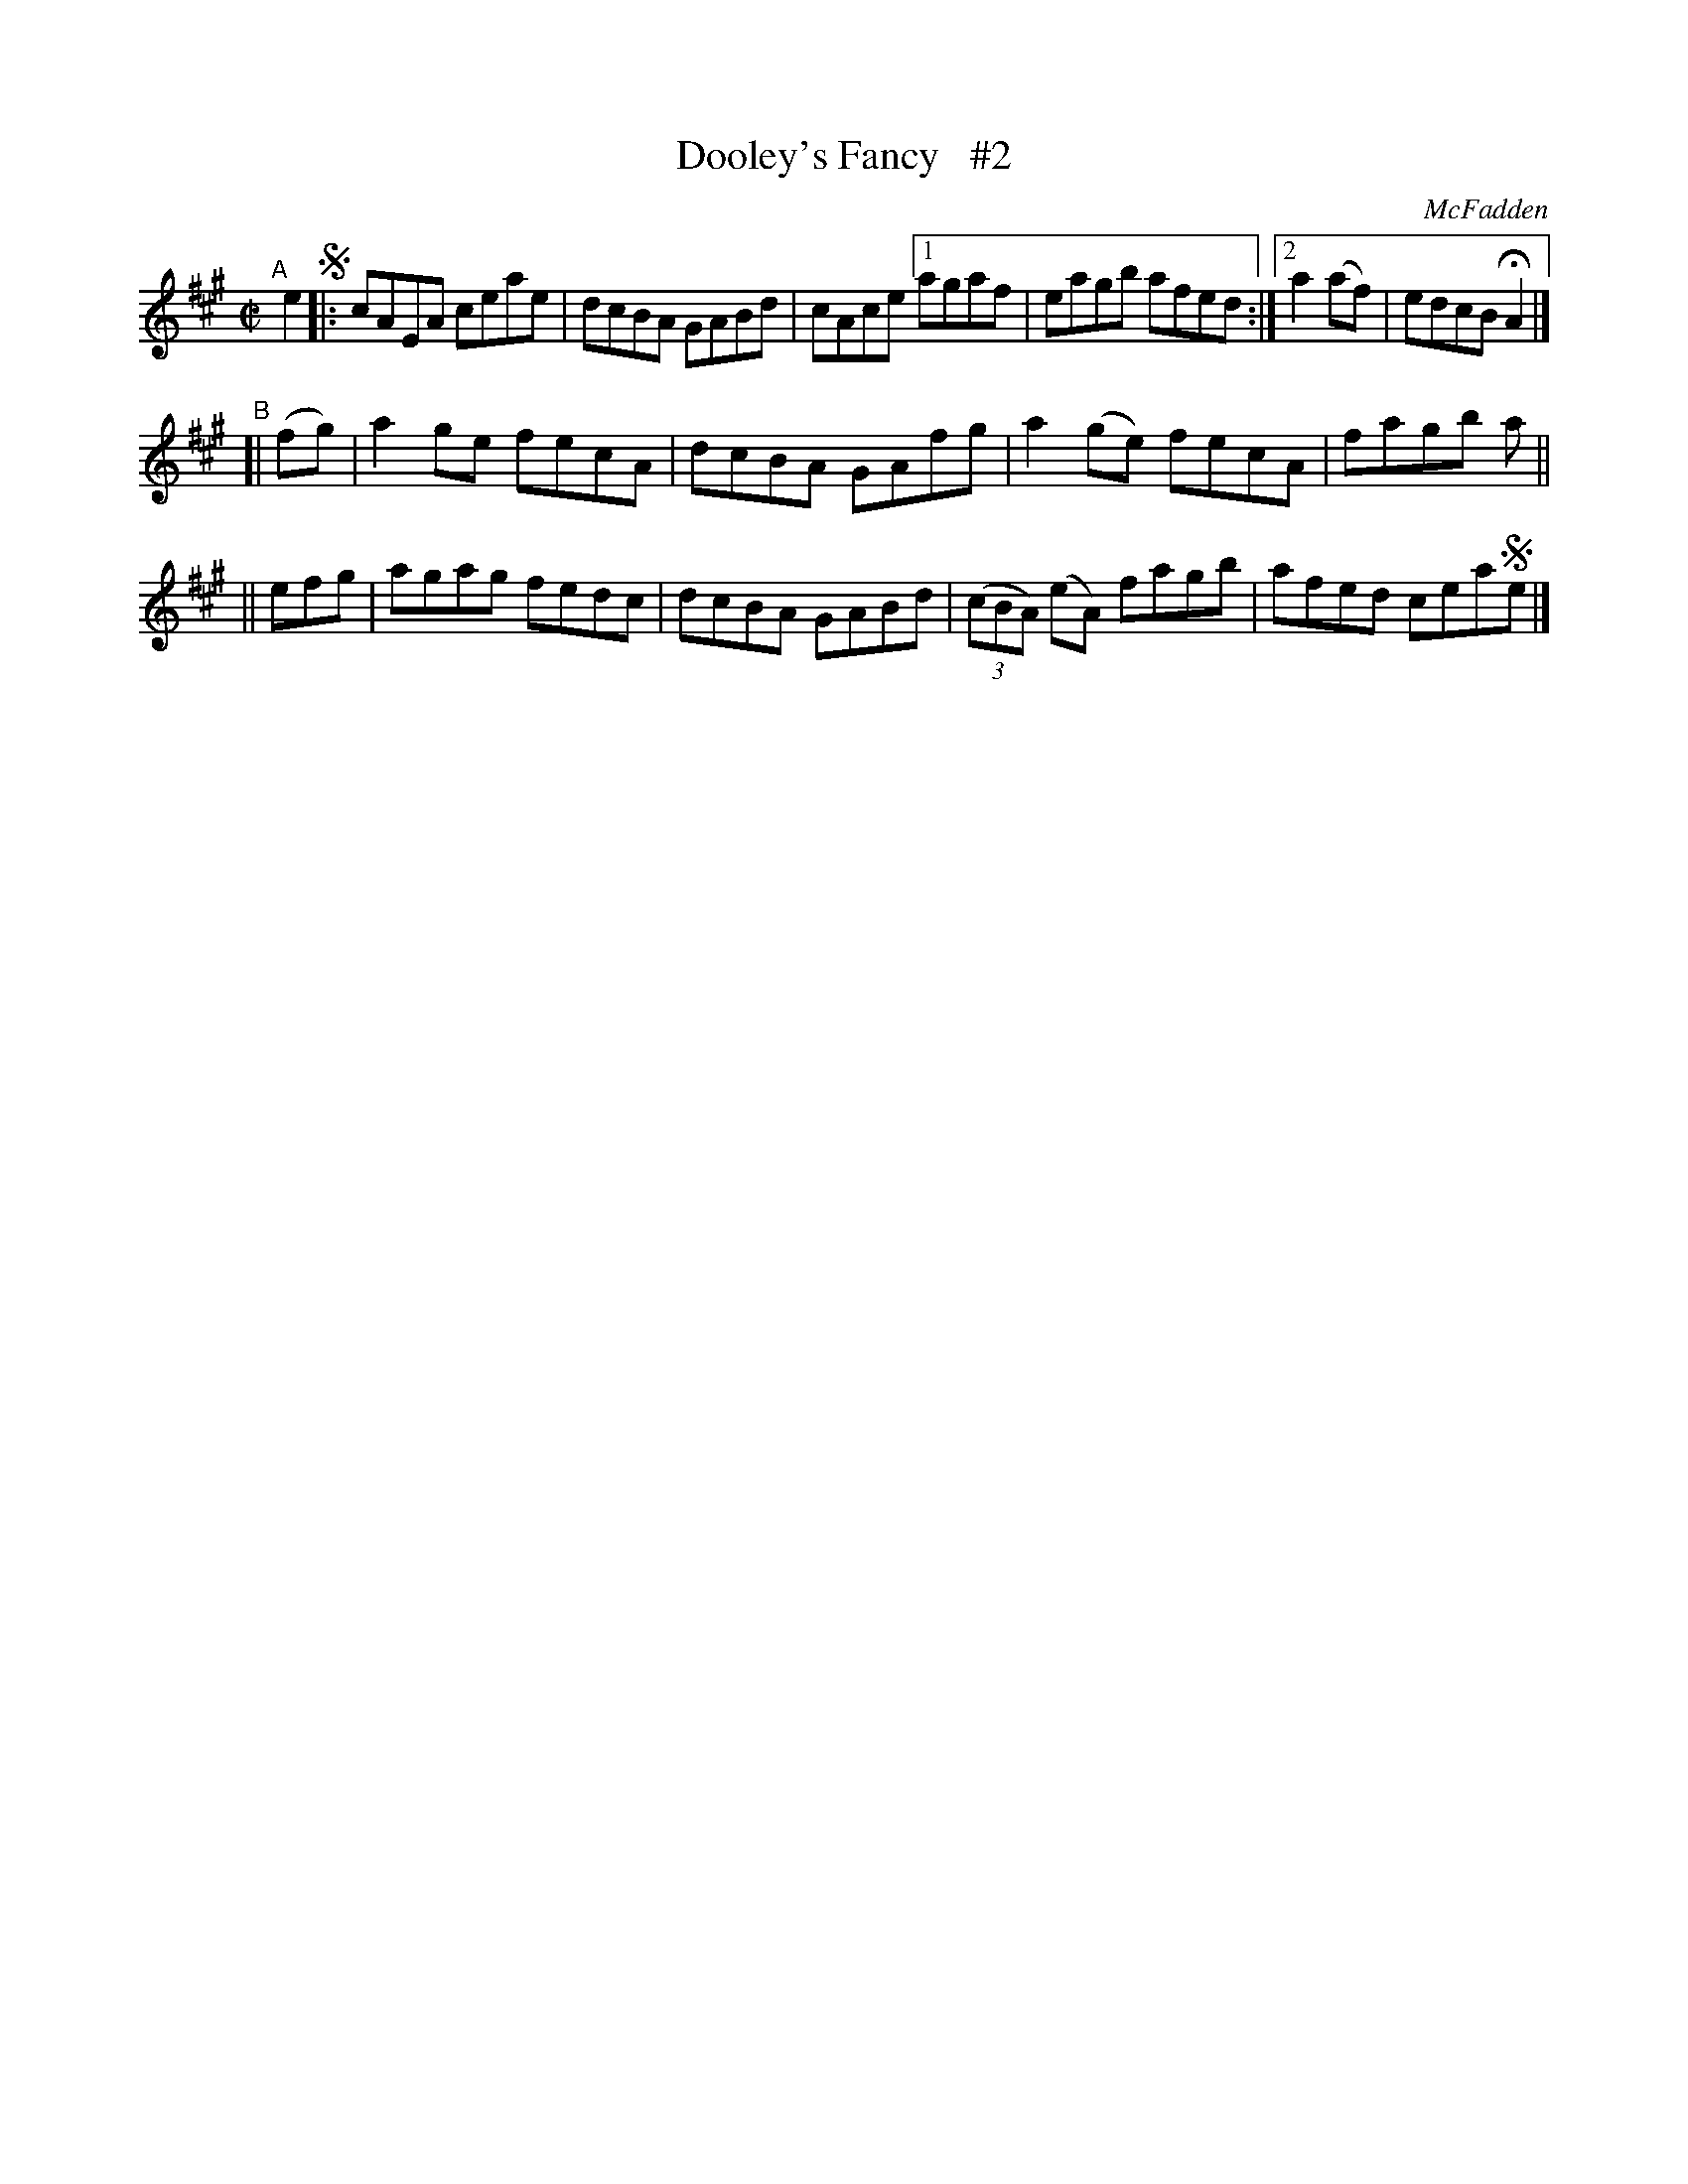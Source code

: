 X: 1439
T: Dooley's Fancy   #2
R: reel
%S: s:2 b:14(6+4+4)
B: O'Neill's 1850 #1439
O: McFadden
Z: Bob Safranek, rjs@gsp.org
M: C|
L: 1/8
K: A
"^A"[|] e2 !segno!|: cAEA ceae | dcBA GABd | cAce \
[1 agaf | eagb afed :|[2 a2(af) | edcB HA2 |]
"^B"\
[| (fg) | a2ge fecA | dcBA GAfg |  a2(ge) fecA | fagb a ||
||  efg | agag fedc | dcBA GABd | ((3cBA) (eA) fagb | afed cea!segno!e |]
